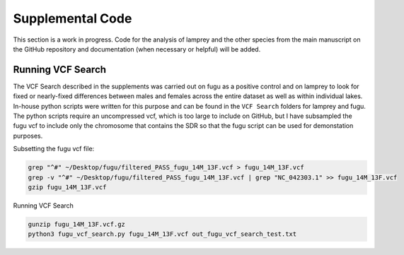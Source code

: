 =================
Supplemental Code
=================

This section is a work in progress. Code for the analysis of lamprey and the other species from the main manuscript on the GitHub repository and documentation (when necessary or helpful) will be added.

Running VCF Search
------------------

The VCF Search described in the supplements was carried out on fugu as a positive control and on lamprey to look for fixed or nearly-fixed differences between males and females across the entire dataset as well as within individual lakes. In-house python scripts were written for this purpose and can be found in the ``VCF Search`` folders for lamprey and fugu. The python scripts require an uncompressed vcf, which is too large to include on GitHub, but I have subsampled the fugu vcf to include only the chromosome that contains the SDR so that the fugu script can be used for demonstation purposes.

Subsetting the fugu vcf file:

.. code-block:: console

    grep "^#" ~/Desktop/fugu/filtered_PASS_fugu_14M_13F.vcf > fugu_14M_13F.vcf
    grep -v "^#" ~/Desktop/fugu/filtered_PASS_fugu_14M_13F.vcf | grep "NC_042303.1" >> fugu_14M_13F.vcf
    gzip fugu_14M_13F.vcf

Running VCF Search

.. code-block:: console

    gunzip fugu_14M_13F.vcf.gz
    python3 fugu_vcf_search.py fugu_14M_13F.vcf out_fugu_vcf_search_test.txt
